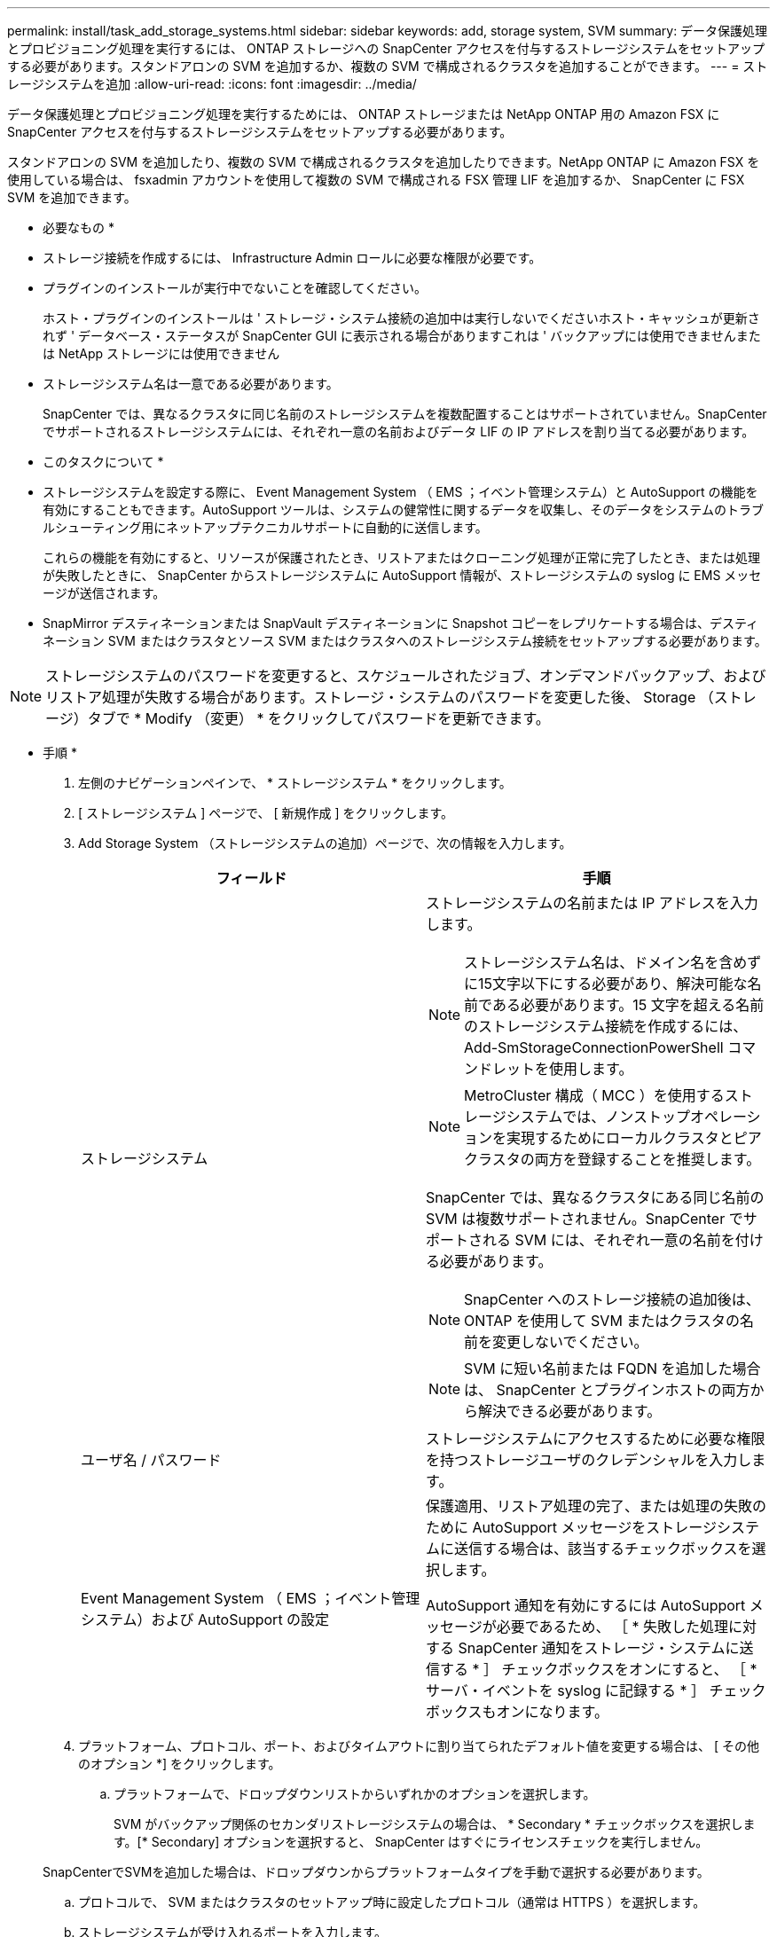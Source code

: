 ---
permalink: install/task_add_storage_systems.html 
sidebar: sidebar 
keywords: add, storage system, SVM 
summary: データ保護処理とプロビジョニング処理を実行するには、 ONTAP ストレージへの SnapCenter アクセスを付与するストレージシステムをセットアップする必要があります。スタンドアロンの SVM を追加するか、複数の SVM で構成されるクラスタを追加することができます。 
---
= ストレージシステムを追加
:allow-uri-read: 
:icons: font
:imagesdir: ../media/


[role="lead"]
データ保護処理とプロビジョニング処理を実行するためには、 ONTAP ストレージまたは NetApp ONTAP 用の Amazon FSX に SnapCenter アクセスを付与するストレージシステムをセットアップする必要があります。

スタンドアロンの SVM を追加したり、複数の SVM で構成されるクラスタを追加したりできます。NetApp ONTAP に Amazon FSX を使用している場合は、 fsxadmin アカウントを使用して複数の SVM で構成される FSX 管理 LIF を追加するか、 SnapCenter に FSX SVM を追加できます。

* 必要なもの *

* ストレージ接続を作成するには、 Infrastructure Admin ロールに必要な権限が必要です。
* プラグインのインストールが実行中でないことを確認してください。
+
ホスト・プラグインのインストールは ' ストレージ・システム接続の追加中は実行しないでくださいホスト・キャッシュが更新されず ' データベース・ステータスが SnapCenter GUI に表示される場合がありますこれは ' バックアップには使用できませんまたは NetApp ストレージには使用できません

* ストレージシステム名は一意である必要があります。
+
SnapCenter では、異なるクラスタに同じ名前のストレージシステムを複数配置することはサポートされていません。SnapCenter でサポートされるストレージシステムには、それぞれ一意の名前およびデータ LIF の IP アドレスを割り当てる必要があります。



* このタスクについて *

* ストレージシステムを設定する際に、 Event Management System （ EMS ；イベント管理システム）と AutoSupport の機能を有効にすることもできます。AutoSupport ツールは、システムの健常性に関するデータを収集し、そのデータをシステムのトラブルシューティング用にネットアップテクニカルサポートに自動的に送信します。
+
これらの機能を有効にすると、リソースが保護されたとき、リストアまたはクローニング処理が正常に完了したとき、または処理が失敗したときに、 SnapCenter からストレージシステムに AutoSupport 情報が、ストレージシステムの syslog に EMS メッセージが送信されます。

* SnapMirror デスティネーションまたは SnapVault デスティネーションに Snapshot コピーをレプリケートする場合は、デスティネーション SVM またはクラスタとソース SVM またはクラスタへのストレージシステム接続をセットアップする必要があります。



NOTE: ストレージシステムのパスワードを変更すると、スケジュールされたジョブ、オンデマンドバックアップ、およびリストア処理が失敗する場合があります。ストレージ・システムのパスワードを変更した後、 Storage （ストレージ）タブで * Modify （変更） * をクリックしてパスワードを更新できます。

* 手順 *

. 左側のナビゲーションペインで、 * ストレージシステム * をクリックします。
. [ ストレージシステム ] ページで、 [ 新規作成 ] をクリックします。
. Add Storage System （ストレージシステムの追加）ページで、次の情報を入力します。
+
|===
| フィールド | 手順 


 a| 
ストレージシステム
 a| 
ストレージシステムの名前または IP アドレスを入力します。


NOTE: ストレージシステム名は、ドメイン名を含めずに15文字以下にする必要があり、解決可能な名前である必要があります。15 文字を超える名前のストレージシステム接続を作成するには、 Add-SmStorageConnectionPowerShell コマンドレットを使用します。


NOTE: MetroCluster 構成（ MCC ）を使用するストレージシステムでは、ノンストップオペレーションを実現するためにローカルクラスタとピアクラスタの両方を登録することを推奨します。

SnapCenter では、異なるクラスタにある同じ名前の SVM は複数サポートされません。SnapCenter でサポートされる SVM には、それぞれ一意の名前を付ける必要があります。


NOTE: SnapCenter へのストレージ接続の追加後は、 ONTAP を使用して SVM またはクラスタの名前を変更しないでください。


NOTE: SVM に短い名前または FQDN を追加した場合は、 SnapCenter とプラグインホストの両方から解決できる必要があります。



 a| 
ユーザ名 / パスワード
 a| 
ストレージシステムにアクセスするために必要な権限を持つストレージユーザのクレデンシャルを入力します。



 a| 
Event Management System （ EMS ；イベント管理システム）および AutoSupport の設定
 a| 
保護適用、リストア処理の完了、または処理の失敗のために AutoSupport メッセージをストレージシステムに送信する場合は、該当するチェックボックスを選択します。

AutoSupport 通知を有効にするには AutoSupport メッセージが必要であるため、 ［ * 失敗した処理に対する SnapCenter 通知をストレージ・システムに送信する * ］ チェックボックスをオンにすると、 ［ * サーバ・イベントを syslog に記録する * ］ チェックボックスもオンになります。

|===
. プラットフォーム、プロトコル、ポート、およびタイムアウトに割り当てられたデフォルト値を変更する場合は、 [ その他のオプション *] をクリックします。
+
.. プラットフォームで、ドロップダウンリストからいずれかのオプションを選択します。
+
SVM がバックアップ関係のセカンダリストレージシステムの場合は、 * Secondary * チェックボックスを選択します。[* Secondary] オプションを選択すると、 SnapCenter はすぐにライセンスチェックを実行しません。

+
SnapCenterでSVMを追加した場合は、ドロップダウンからプラットフォームタイプを手動で選択する必要があります。

.. プロトコルで、 SVM またはクラスタのセットアップ時に設定したプロトコル（通常は HTTPS ）を選択します。
.. ストレージシステムが受け入れるポートを入力します。
+
通常、デフォルトポート 443 は使用可能です。

.. 通信が中断されるまでの経過時間を秒単位で入力します。
+
デフォルト値は 60 秒です。

.. SVM に複数の管理インターフェイスがある場合は、「 * 優先 IP 」チェックボックスを選択し、 SVM 接続用の優先 IP アドレスを入力します。
.. [ 保存（ Save ） ] をクリックします。


. [Submit （送信） ] をクリックします。


* 結果 *

Storage Systems （ストレージシステム）ページの * Type （タイプ） * ドロップダウンから、次のいずれかの操作を実行します。

* 追加されたすべての ONTAP を表示する場合は、「 * SVM SVM * 」を選択します。
+
FSX SVM を追加した場合は、ここに FSX SVM が表示されます。

* 追加されたすべてのクラスタを表示するには、「 * ONTAP クラスタ * 」を選択します。
+
fsxadmin を使用して FSX クラスタを追加した場合、 FSX クラスタがここに表示されます。

+
クラスタ名をクリックすると、クラスタに含まれるすべての SVM が SVM セクションに表示されます。

+
ONTAP の GUI を使用して ONTAP クラスタに新しい SVM を追加した場合は、 * Rediscover* をクリックすると、新しく追加した SVM が表示されます。




NOTE: FASまたはAFFストレージシステムをオールSANアレイ（ASA）にアップグレードした場合は、SnapCenterサーバのストレージ接続を更新して、SnapCenterの新しいストレージタイプを反映する必要があります。

* 終了後 *

クラスタ管理者は、ストレージシステムのコマンドラインから次のコマンドを実行して、各ストレージシステムノードで AutoSupport を有効にし、 SnapCenter がアクセス可能なすべてのストレージシステムから E メール通知を送信する必要があります。

AutoSupport trigger modify -node nodename autosupport.message client.app.info enable -noteto enable `


NOTE: Storage Virtual Machine （ SVM ）管理者には AutoSupport へのアクセス権はありません。

